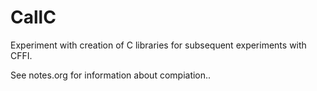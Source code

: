* CallC

Experiment with creation of C libraries for subsequent experiments with CFFI.

See notes.org for information about compiation..
